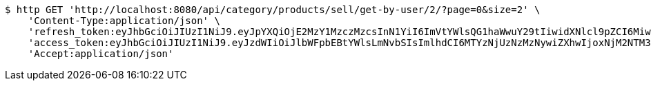 [source,bash]
----
$ http GET 'http://localhost:8080/api/category/products/sell/get-by-user/2/?page=0&size=2' \
    'Content-Type:application/json' \
    'refresh_token:eyJhbGciOiJIUzI1NiJ9.eyJpYXQiOjE2MzY1MzczMzcsInN1YiI6ImVtYWlsQG1haWwuY29tIiwidXNlcl9pZCI6MiwiZXhwIjoxNjM4MzUxNzM3fQ.-Gh6nfHCbq2InbrrnWOllZvHyEiuzgZUFFXABCQBn18' \
    'access_token:eyJhbGciOiJIUzI1NiJ9.eyJzdWIiOiJlbWFpbEBtYWlsLmNvbSIsImlhdCI6MTYzNjUzNzMzNywiZXhwIjoxNjM2NTM3Mzk3fQ.gsNpagmHKQp9aIJBNfuMN4Xx6q8psWdRudONwiYUGDg' \
    'Accept:application/json'
----